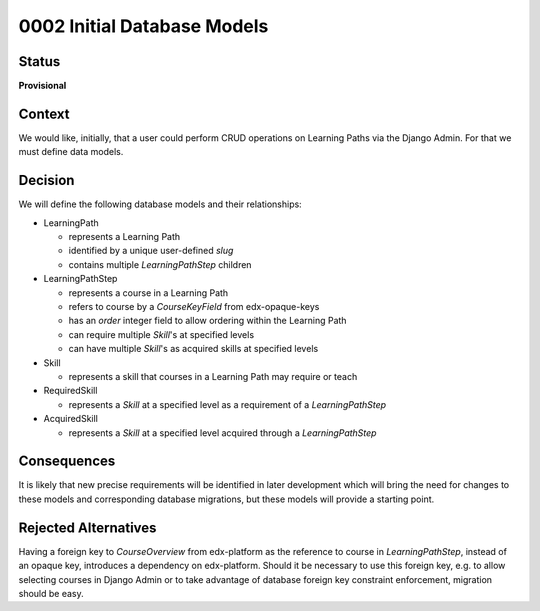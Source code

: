 0002 Initial Database Models
############################

Status
******

**Provisional**

.. Standard statuses
    - **Draft** if the decision is newly proposed and in active discussion
    - **Provisional** if the decision is still preliminary and in experimental phase
    - **Accepted** *(date)* once it is agreed upon
    - **Superseded** *(date)* with a reference to its replacement if a later ADR changes or reverses the decision

    If an ADR has Draft status and the PR is under review, you can either use the intended final status (e.g. Provisional, Accepted, etc.), or you can clarify both the current and intended status using something like the following: "Draft (=> Provisional)". Either of these options is especially useful if the merged status is not intended to be Accepted.

Context
*******

We would like, initially, that a user could perform CRUD operations on
Learning Paths via the Django Admin. For that we must define data models.

Decision
********

We will define the following database models and their relationships:

* LearningPath

  - represents a Learning Path
  - identified by a unique user-defined `slug`
  - contains multiple `LearningPathStep` children

* LearningPathStep

  - represents a course in a Learning Path
  - refers to course by a `CourseKeyField` from edx-opaque-keys
  - has an `order` integer field to allow ordering within the Learning Path
  - can require multiple `Skill`'s at specified levels
  - can have multiple `Skill`'s as acquired skills at specified levels

* Skill

  - represents a skill that courses in a Learning Path may require or teach

* RequiredSkill

  - represents a `Skill` at a specified level as a requirement of a
    `LearningPathStep`

* AcquiredSkill

  - represents a `Skill` at a specified level acquired through a
    `LearningPathStep`

Consequences
************

It is likely that new precise requirements will be identified in later
development which will bring the need for changes to these models and
corresponding database migrations, but these models will provide a starting
point.

Rejected Alternatives
*********************

Having a foreign key to `CourseOverview` from edx-platform as the reference
to course in `LearningPathStep`, instead of an opaque key, introduces a
dependency on edx-platform. Should it be necessary to use this foreign key,
e.g. to allow selecting courses in Django Admin or to take advantage of
database foreign key constraint enforcement, migration should be easy.
